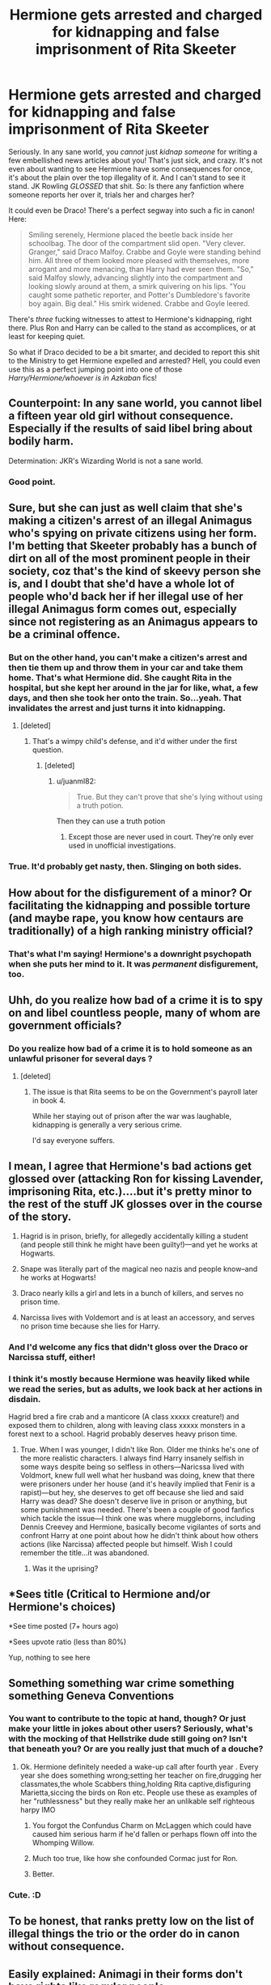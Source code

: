 #+TITLE: Hermione gets arrested and charged for kidnapping and false imprisonment of Rita Skeeter

* Hermione gets arrested and charged for kidnapping and false imprisonment of Rita Skeeter
:PROPERTIES:
:Author: Regular_Bus
:Score: 18
:DateUnix: 1566060025.0
:DateShort: 2019-Aug-17
:FlairText: Request
:END:
Seriously. In any sane world, you /cannot/ just /kidnap someone/ for writing a few embellished news articles about you! That's just sick, and crazy. It's not even about wanting to see Hermione have some consequences for once, it's about the plain over the top illegality of it. And I can't stand to see it stand. JK Rowling /GLOSSED/ that shit. So: Is there any fanfiction where someone reports her over it, trials her and charges her?

It could even be Draco! There's a perfect segway into such a fic in canon! Here:

#+begin_quote
  Smiling serenely, Hermione placed the beetle back inside her schoolbag. The door of the compartment slid open. "Very clever. Granger," said Draco Malfoy. Crabbe and Goyle were standing behind him. All three of them looked more pleased with themselves, more arrogant and more menacing, than Harry had ever seen them. "So," said Malfoy slowly, advancing slightly into the compartment and looking slowly around at them, a smirk quivering on his lips. "You caught some pathetic reporter, and Potter's Dumbledore's favorite boy again. Big deal." His smirk widened. Crabbe and Goyle leered.
#+end_quote

There's /three/ fucking witnesses to attest to Hermione's kidnapping, right there. Plus Ron and Harry can be called to the stand as accomplices, or at least for keeping quiet.

So what if Draco decided to be a bit smarter, and decided to report this shit to the Ministry to get Hermione expelled and arrested? Hell, you could even use this as a perfect jumping point into one of those /Harry/Hermione/whoever is in Azkaban/ fics!


** Counterpoint: In any sane world, you cannot libel a fifteen year old girl without consequence. Especially if the results of said libel bring about bodily harm.

Determination: JKR's Wizarding World is not a sane world.
:PROPERTIES:
:Author: Sturmundsterne
:Score: 51
:DateUnix: 1566061183.0
:DateShort: 2019-Aug-17
:END:

*** Good point.
:PROPERTIES:
:Author: Regular_Bus
:Score: 0
:DateUnix: 1566061237.0
:DateShort: 2019-Aug-17
:END:


** Sure, but she can just as well claim that she's making a citizen's arrest of an illegal Animagus who's spying on private citizens using her form. I'm betting that Skeeter probably has a bunch of dirt on all of the most prominent people in their society, coz that's the kind of skeevy person she is, and I doubt that she'd have a whole lot of people who'd back her if her illegal use of her illegal Animagus form comes out, especially since not registering as an Animagus appears to be a criminal offence.
:PROPERTIES:
:Author: i_atent_ded
:Score: 26
:DateUnix: 1566061169.0
:DateShort: 2019-Aug-17
:END:

*** But on the other hand, you can't make a citizen's arrest and then tie them up and throw them in your car and take them home. That's what Hermione did. She caught Rita in the hospital, but she kept her around in the jar for like, what, a few days, and then she took her onto the train. So...yeah. That invalidates the arrest and just turns it into kidnapping.
:PROPERTIES:
:Author: Regular_Bus
:Score: 13
:DateUnix: 1566061361.0
:DateShort: 2019-Aug-17
:END:

**** [deleted]
:PROPERTIES:
:Score: 12
:DateUnix: 1566075605.0
:DateShort: 2019-Aug-18
:END:

***** That's a wimpy child's defense, and it'd wither under the first question.
:PROPERTIES:
:Author: Regular_Bus
:Score: 2
:DateUnix: 1566076721.0
:DateShort: 2019-Aug-18
:END:

****** [deleted]
:PROPERTIES:
:Score: 10
:DateUnix: 1566077215.0
:DateShort: 2019-Aug-18
:END:

******* u/juanml82:
#+begin_quote
  True. But they can't prove that she's lying without using a truth potion.
#+end_quote

Then they can use a truth potion
:PROPERTIES:
:Author: juanml82
:Score: 2
:DateUnix: 1566090500.0
:DateShort: 2019-Aug-18
:END:

******** Except those are never used in court. They're only ever used in unofficial investigations.
:PROPERTIES:
:Author: Electric999999
:Score: 4
:DateUnix: 1566094045.0
:DateShort: 2019-Aug-18
:END:


*** True. It'd probably get nasty, then. Slinging on both sides.
:PROPERTIES:
:Author: Regular_Bus
:Score: 5
:DateUnix: 1566061271.0
:DateShort: 2019-Aug-17
:END:


** How about for the disfigurement of a minor? Or facilitating the kidnapping and possible torture (and maybe rape, you know how centaurs are traditionally) of a high ranking ministry official?
:PROPERTIES:
:Author: ConfusedPolatBear
:Score: 9
:DateUnix: 1566094898.0
:DateShort: 2019-Aug-18
:END:

*** That's what I'm saying! Hermione's a downright psychopath when she puts her mind to it. It was /permanent/ disfigurement, too.
:PROPERTIES:
:Author: Regular_Bus
:Score: 3
:DateUnix: 1566099236.0
:DateShort: 2019-Aug-18
:END:


** Uhh, do you realize how bad of a crime it is to spy on and libel countless people, many of whom are government officials?
:PROPERTIES:
:Score: 9
:DateUnix: 1566063426.0
:DateShort: 2019-Aug-17
:END:

*** Do you realize how bad of a crime it is to hold someone as an unlawful prisoner for several days ?
:PROPERTIES:
:Author: Bleepbloopbotz2
:Score: 4
:DateUnix: 1566063926.0
:DateShort: 2019-Aug-17
:END:

**** [deleted]
:PROPERTIES:
:Score: -1
:DateUnix: 1566065155.0
:DateShort: 2019-Aug-17
:END:

***** The issue is that Rita seems to be on the Government's payroll later in book 4.

While her staying out of prison after the war was laughable, kidnapping is generally a very serious crime.

I'd say everyone suffers.
:PROPERTIES:
:Score: 3
:DateUnix: 1566066323.0
:DateShort: 2019-Aug-17
:END:


** I mean, I agree that Hermione's bad actions get glossed over (attacking Ron for kissing Lavender, imprisoning Rita, etc.)....but it's pretty minor to the rest of the stuff JK glosses over in the course of the story.

1) Hagrid is in prison, briefly, for allegedly accidentally killing a student (and people still think he might have been guilty!)---and yet he works at Hogwarts.

2) Snape was literally part of the magical neo nazis and people know--and he works at Hogwarts!

3) Draco nearly kills a girl and lets in a bunch of killers, and serves no prison time.

4) Narcissa lives with Voldemort and is at least an accessory, and serves no prison time because she lies for Harry.
:PROPERTIES:
:Author: Altair_L
:Score: 5
:DateUnix: 1566091260.0
:DateShort: 2019-Aug-18
:END:

*** And I'd welcome any fics that didn't gloss over the Draco or Narcissa stuff, either!
:PROPERTIES:
:Author: Regular_Bus
:Score: 3
:DateUnix: 1566091580.0
:DateShort: 2019-Aug-18
:END:


*** I think it's mostly because Hermione was heavily liked while we read the series, but as adults, we look back at her actions in disdain.

Hagrid bred a fire crab and a manticore (A class xxxxx creature!) and exposed them to children, along with leaving class xxxxx monsters in a forest next to a school. Hagrid probably deserves heavy prison time.
:PROPERTIES:
:Score: 3
:DateUnix: 1566097679.0
:DateShort: 2019-Aug-18
:END:

**** True. When I was younger, I didn't like Ron. Older me thinks he's one of the more realistic characters. I always find Harry insanely selfish in some ways despite being so selfless in others---Naricssa lived with Voldmort, knew full well what her husband was doing, knew that there were prisoners under her house (and it's heavily implied that Fenir is a rapist)---but hey, she deserves to get off because she lied and said Harry was dead? She doesn't deserve live in prison or anything, but some punishment was needed. There's been a couple of good fanfics which tackle the issue---I think one was where muggleborns, including Dennis Creevey and Hermione, basically become vigilantes of sorts and confront Harry at one point about how he didn't think about how others actions (like Narcissa) affected people but himself. Wish I could remember the title...it was abandoned.
:PROPERTIES:
:Author: Altair_L
:Score: 2
:DateUnix: 1566129856.0
:DateShort: 2019-Aug-18
:END:

***** Was it the uprising?
:PROPERTIES:
:Score: 1
:DateUnix: 1566139608.0
:DateShort: 2019-Aug-18
:END:


** *Sees title (Critical to Hermione and/or Hermione's choices)

*See time posted (7+ hours ago)

*Sees upvote ratio (less than 80%)

Yup, nothing to see here
:PROPERTIES:
:Author: YOB1997
:Score: 6
:DateUnix: 1566093807.0
:DateShort: 2019-Aug-18
:END:


** Something something war crime something something Geneva Conventions
:PROPERTIES:
:Author: Bleepbloopbotz2
:Score: 7
:DateUnix: 1566061889.0
:DateShort: 2019-Aug-17
:END:

*** You want to contribute to the topic at hand, though? Or just make your little in jokes about other users? Seriously, what's with the mocking of that Hellstrike dude still going on? Isn't that beneath you? Or are you really just that much of a douche?
:PROPERTIES:
:Author: Regular_Bus
:Score: 6
:DateUnix: 1566062210.0
:DateShort: 2019-Aug-17
:END:

**** Ok. Hermione definitely needed a wake-up call after fourth year . Every year she does something wrong;setting her teacher on fire,drugging her classmates,the whole Scabbers thing,holding Rita captive,disfiguring Marietta,siccing the birds on Ron etc. People use these as examples of her "ruthlessness" but they really make her an unlikable self righteous harpy IMO
:PROPERTIES:
:Author: Bleepbloopbotz2
:Score: 13
:DateUnix: 1566062643.0
:DateShort: 2019-Aug-17
:END:

***** You forgot the Confundus Charm on McLaggen which could have caused him serious harm if he'd fallen or perhaps flown off into the Whomping Willow.
:PROPERTIES:
:Author: jeffala
:Score: 8
:DateUnix: 1566074798.0
:DateShort: 2019-Aug-18
:END:


***** Much too true, like how she confounded Cormac just for Ron.
:PROPERTIES:
:Author: CuriousLurkerPresent
:Score: 4
:DateUnix: 1566075091.0
:DateShort: 2019-Aug-18
:END:


***** Better.
:PROPERTIES:
:Author: Regular_Bus
:Score: -2
:DateUnix: 1566066366.0
:DateShort: 2019-Aug-17
:END:


*** Cute. :D
:PROPERTIES:
:Author: Regular_Bus
:Score: 1
:DateUnix: 1566062176.0
:DateShort: 2019-Aug-17
:END:


** To be honest, that ranks pretty low on the list of illegal things the trio or the order do in canon without consequence.
:PROPERTIES:
:Author: Nagiarutai
:Score: 2
:DateUnix: 1566132553.0
:DateShort: 2019-Aug-18
:END:


** Easily explained: Animagi in their forms don't have rights like regular people.

There's a reason McGonagall doesn't change into her cat form (except in front of Muggles or first years who are incapable of doing much to her).
:PROPERTIES:
:Author: __Pers
:Score: 2
:DateUnix: 1566071803.0
:DateShort: 2019-Aug-18
:END:

*** That's not easily explained, that doesn't even make sense...
:PROPERTIES:
:Author: Regular_Bus
:Score: 3
:DateUnix: 1566071949.0
:DateShort: 2019-Aug-18
:END:


*** Saying that is like saying Harry in canon hates Mexicans.
:PROPERTIES:
:Score: 3
:DateUnix: 1566075987.0
:DateShort: 2019-Aug-18
:END:


*** Except that has no canon basis
:PROPERTIES:
:Author: Bleepbloopbotz2
:Score: 1
:DateUnix: 1566072000.0
:DateShort: 2019-Aug-18
:END:

**** Nothing in canon forbids this interpretation, which closes the plot hole in a tidy manner.

Incidentally, McGonagall gets upset at fake-Moody for transfiguring a student as punishment. Possibly because ferret-Malfoy could have been harmed with impunity?
:PROPERTIES:
:Author: __Pers
:Score: 0
:DateUnix: 1566073037.0
:DateShort: 2019-Aug-18
:END:

***** Well, if you reread the scene fake-Moody doesn't just transfigured him, he THROWS him down the corridor. It stated in plain text during the scene that Malfoy was actually injured, but it was glossed over.

I think she got upset less because he was using Transfiguration as a punishment, and more because he could have literally killed a student. Like, I'm not sure if you realize just how fragile small animals are, especially ferrets. Their backs are incredibly easy to break because of how long they are.
:PROPERTIES:
:Author: lizthestarfish1
:Score: 2
:DateUnix: 1566113432.0
:DateShort: 2019-Aug-18
:END:


** I doubt they'd put someone under age in prison. They'd probably just kick her out of school (like Hagrid). She could claim she didn't know the beetle is Rita and thought it was just an ordinary insect.
:PROPERTIES:
:Author: Mikill1995
:Score: 1
:DateUnix: 1566065082.0
:DateShort: 2019-Aug-17
:END:


** Rita was an illegal animagus who trespassed on hogwarts grounds. She wasn't all that innocent.
:PROPERTIES:
:Author: TheSpicyTriangle
:Score: 0
:DateUnix: 1566355366.0
:DateShort: 2019-Aug-21
:END:
